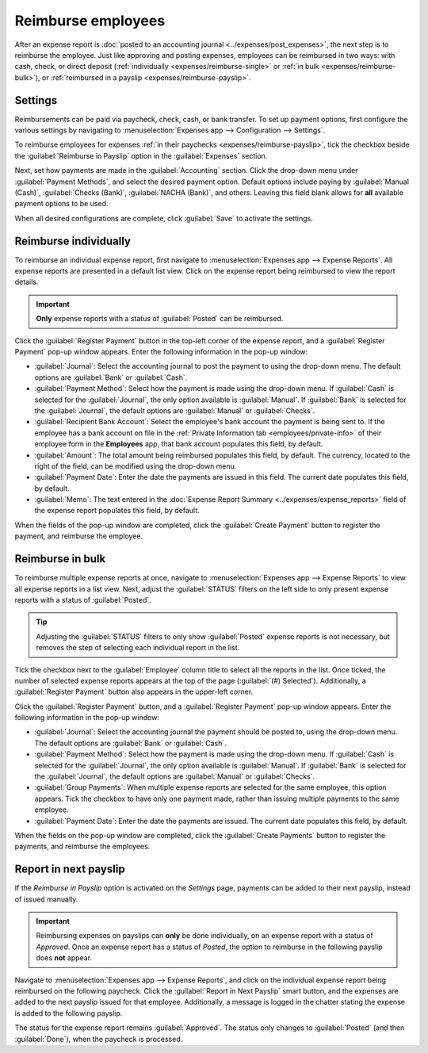 ===================
Reimburse employees
===================

After an expense report is :doc:`posted to an accounting journal <../expenses/post_expenses>`, the
next step is to reimburse the employee. Just like approving and posting expenses, employees can be
reimbursed in two ways: with cash, check, or direct deposit (:ref:`individually
<expenses/reimburse-single>` or :ref:`in bulk <expenses/reimburse-bulk>`), or :ref:`reimbursed in a
payslip <expenses/reimburse-payslip>`.

Settings
========

Reimbursements can be paid via paycheck, check, cash, or bank transfer. To set up payment options,
first configure the various settings by navigating to :menuselection:`Expenses app -->
Configuration --> Settings`.

To reimburse employees for expenses :ref:`in their paychecks <expenses/reimburse-payslip>`, tick the
checkbox beside the :guilabel:`Reimburse in Payslip` option in the :guilabel:`Expenses` section.

Next, set how payments are made in the :guilabel:`Accounting` section. Click the drop-down menu
under :guilabel:`Payment Methods`, and select the desired payment option. Default options include
paying by :guilabel:`Manual (Cash)`, :guilabel:`Checks (Bank)`, :guilabel:`NACHA (Bank)`, and
others. Leaving this field blank allows for **all** available payment options to be used.

When all desired configurations are complete, click :guilabel:`Save` to activate the settings.

.. _expenses/reimburse-single:

Reimburse individually
======================

To reimburse an individual expense report, first navigate to :menuselection:`Expenses app -->
Expense Reports`. All expense reports are presented in a default list view. Click on the expense
report being reimbursed to view the report details.

.. important::
   **Only** expense reports with a status of :guilabel:`Posted` can be reimbursed.

Click the :guilabel:`Register Payment` button in the top-left corner of the expense report, and a
:guilabel:`Register Payment` pop-up window appears. Enter the following information in the pop-up
window:

- :guilabel:`Journal`: Select the accounting journal to post the payment to using the drop-down
  menu. The default options are :guilabel:`Bank` or :guilabel:`Cash`.
- :guilabel:`Payment Method`: Select how the payment is made using the drop-down menu. If
  :guilabel:`Cash` is selected for the :guilabel:`Journal`, the only option available is
  :guilabel:`Manual`. If :guilabel:`Bank` is selected for the :guilabel:`Journal`, the default
  options are :guilabel:`Manual` or :guilabel:`Checks`.
- :guilabel:`Recipient Bank Account`: Select the employee's bank account the payment is being sent
  to. If the employee has a bank account on file in the :ref:`Private Information tab
  <employees/private-info>` of their employee form in the **Employees** app, that bank account
  populates this field, by default.
- :guilabel:`Amount`: The total amount being reimbursed populates this field, by default. The
  currency, located to the right of the field, can be modified using the drop-down menu.
- :guilabel:`Payment Date`: Enter the date the payments are issued in this field. The current date
  populates this field, by default.
- :guilabel:`Memo`: The text entered in the :doc:`Expense Report Summary
  <../expenses/expense_reports>` field of the expense report populates this field, by default.

.. image:: reimburse/payment.png
   :align: center
   :alt: The Register Payment pop-up window filled out for an individual expense report
         reimbursement.

When the fields of the pop-up window are completed, click the :guilabel:`Create Payment` button to
register the payment, and reimburse the employee.

.. _expenses/reimburse-bulk:

Reimburse in bulk
=================

To reimburse multiple expense reports at once, navigate to :menuselection:`Expenses app --> Expense
Reports` to view all expense reports in a list view. Next, adjust the :guilabel:`STATUS` filters on
the left side to only present expense reports with a status of :guilabel:`Posted`.

.. tip::
   Adjusting the :guilabel:`STATUS` filters to only show :guilabel:`Posted` expense reports is not
   necessary, but removes the step of selecting each individual report in the list.

Tick the checkbox next to the :guilabel:`Employee` column title to select all the reports in the
list. Once ticked, the number of selected expense reports appears at the top of the page
(:guilabel:`(#) Selected`). Additionally, a :guilabel:`Register Payment` button also appears in the
upper-left corner.

.. image:: reimburse/multiple-reports.png
   :align: center
   :alt: Expense reports filtered by the status Posted, making the Register Payment button visible.

Click the :guilabel:`Register Payment` button, and a :guilabel:`Register Payment` pop-up window
appears. Enter the following information in the pop-up window:

- :guilabel:`Journal`: Select the accounting journal the payment should be posted to, using the
  drop-down menu. The default options are :guilabel:`Bank` or :guilabel:`Cash`.
- :guilabel:`Payment Method`: Select how the payment is made using the drop-down menu. If
  :guilabel:`Cash` is selected for the :guilabel:`Journal`, the only option available is
  :guilabel:`Manual`. If :guilabel:`Bank` is selected for the :guilabel:`Journal`, the default
  options are :guilabel:`Manual` or :guilabel:`Checks`.
- :guilabel:`Group Payments`: When multiple expense reports are selected for the same employee, this
  option appears. Tick the checkbox to have only one payment made, rather than issuing multiple
  payments to the same employee.
- :guilabel:`Payment Date`: Enter the date the payments are issued. The current date populates this
  field, by default.

.. image:: reimburse/register.png
   :align: center
   :alt: The Register Payment pop-up window filled out.

When the fields on the pop-up window are completed, click the :guilabel:`Create Payments` button to
register the payments, and reimburse the employees.

.. _expenses/reimburse-payslip:

Report in next payslip
======================

If the  *Reimburse in Payslip* option is activated on the *Settings* page, payments can be added to
their next payslip, instead of issued manually.

.. important::
   Reimbursing expenses on payslips can **only** be done individually, on an expense report with a
   status of *Approved*. Once an expense report has a status of *Posted*, the option to reimburse in
   the following payslip does **not** appear.

Navigate to :menuselection:`Expenses app --> Expense Reports`, and click on the individual expense
report being reimbursed on the following paycheck. Click the :guilabel:`Report in Next Payslip`
smart button, and the expenses are added to the next payslip issued for that employee. Additionally,
a message is logged in the chatter stating the expense is added to the following payslip.

.. image:: reimburse/pay-via-payslip.png
   :align: center
   :alt: The Report in Next Payslip button, visible with an expense report status of Approved.

The status for the expense report remains :guilabel:`Approved`. The status only changes to
:guilabel:`Posted` (and then :guilabel:`Done`), when the paycheck is processed.

.. seealso::
   Refer to the :doc:`Payslips <../../hr/payroll/payslips>` documentation for more information about
   processing paychecks.
